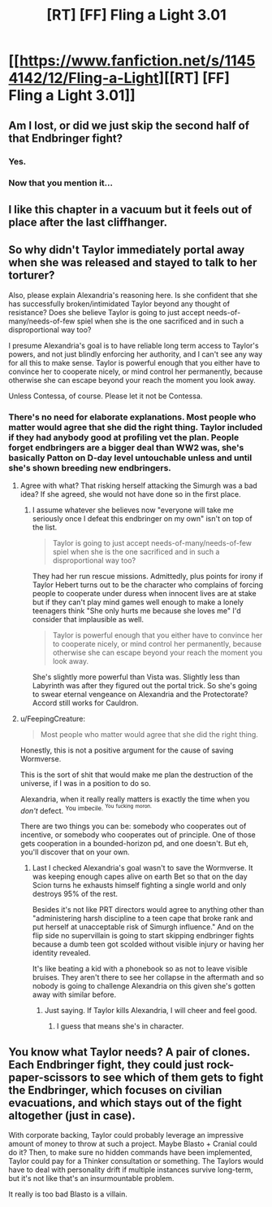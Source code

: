 #+TITLE: [RT] [FF] Fling a Light 3.01

* [[https://www.fanfiction.net/s/11454142/12/Fling-a-Light][[RT] [FF] Fling a Light 3.01]]
:PROPERTIES:
:Author: UltraRedSpectrum
:Score: 27
:DateUnix: 1510793632.0
:DateShort: 2017-Nov-16
:END:

** Am I lost, or did we just skip the second half of that Endbringer fight?
:PROPERTIES:
:Author: entropizer
:Score: 3
:DateUnix: 1510796490.0
:DateShort: 2017-Nov-16
:END:

*** Yes.
:PROPERTIES:
:Author: UltraRedSpectrum
:Score: 4
:DateUnix: 1510801041.0
:DateShort: 2017-Nov-16
:END:


*** Now that you mention it...
:PROPERTIES:
:Author: NotACauldronAgent
:Score: 2
:DateUnix: 1510800109.0
:DateShort: 2017-Nov-16
:END:


** I like this chapter in a vacuum but it feels out of place after the last cliffhanger.
:PROPERTIES:
:Author: absolute-black
:Score: 4
:DateUnix: 1510800435.0
:DateShort: 2017-Nov-16
:END:


** So why didn't Taylor immediately portal away when she was released and stayed to talk to her torturer?

Also, please explain Alexandria's reasoning here. Is she confident that she has successfully broken/intimidated Taylor beyond any thought of resistance? Does she believe Taylor is going to just accept needs-of-many/needs-of-few spiel when she is the one sacrificed and in such a disproportional way too?

I presume Alexandria's goal is to have reliable long term access to Taylor's powers, and not just blindly enforcing her authority, and I can't see any way for all this to make sense. Taylor is powerful enough that you either have to convince her to cooperate nicely, or mind control her permanently, because otherwise she can escape beyond your reach the moment you look away.

Unless Contessa, of course. Please let it not be Contessa.
:PROPERTIES:
:Author: eternal-potato
:Score: 4
:DateUnix: 1510833858.0
:DateShort: 2017-Nov-16
:END:

*** There's no need for elaborate explanations. Most people who matter would agree that she did the right thing. Taylor included if they had anybody good at profiling vet the plan. People forget endbringers are a bigger deal than WW2 was, she's basically Patton on D-day level untouchable unless and until she's shown breeding new endbringers.
:PROPERTIES:
:Author: i6i
:Score: 3
:DateUnix: 1510837117.0
:DateShort: 2017-Nov-16
:END:

**** Agree with what? That risking herself attacking the Simurgh was a bad idea? If she agreed, she would not have done so in the first place.
:PROPERTIES:
:Author: eternal-potato
:Score: 3
:DateUnix: 1510861378.0
:DateShort: 2017-Nov-16
:END:

***** I assume whatever she believes now "everyone will take me seriously once I defeat this endbringer on my own" isn't on top of the list.

#+begin_quote
  Taylor is going to just accept needs-of-many/needs-of-few spiel when she is the one sacrificed and in such a disproportional way too?
#+end_quote

They had her run rescue missions. Admittedly, plus points for irony if Taylor Hebert turns out to be the character who complains of forcing people to cooperate under duress when innocent lives are at stake but if they can't play mind games well enough to make a lonely teenagers think "She only hurts me because she loves me" I'd consider that implausible as well.

#+begin_quote
  Taylor is powerful enough that you either have to convince her to cooperate nicely, or mind control her permanently, because otherwise she can escape beyond your reach the moment you look away.
#+end_quote

She's slightly more powerful than Vista was. Slightly less than Labyrinth was after they figured out the portal trick. So she's going to swear eternal vengeance on Alexandria and the Protectorate? Accord still works for Cauldron.
:PROPERTIES:
:Author: i6i
:Score: 3
:DateUnix: 1510874714.0
:DateShort: 2017-Nov-17
:END:


**** u/FeepingCreature:
#+begin_quote
  Most people who matter would agree that she did the right thing.
#+end_quote

Honestly, this is not a positive argument for the cause of saving Wormverse.

This is the sort of shit that would make me plan the destruction of the universe, if I was in a position to do so.

Alexandria, when it really really matters is exactly the time when you /don't/ defect. ^{You} ^{imbecile.} ^{^{You}} ^{^{fucking}} ^{^{moron.}}

There are two things you can be: somebody who cooperates out of incentive, or somebody who cooperates out of principle. One of those gets cooperation in a bounded-horizon pd, and one doesn't. But eh, you'll discover that on your own.
:PROPERTIES:
:Author: FeepingCreature
:Score: 3
:DateUnix: 1510944544.0
:DateShort: 2017-Nov-17
:END:

***** Last I checked Alexandria's goal wasn't to save the Wormverse. It was keeping enough capes alive on earth Bet so that on the day Scion turns he exhausts himself fighting a single world and only destroys 95% of the rest.

Besides it's not like PRT directors would agree to anything other than "administering harsh discipline to a teen cape that broke rank and put herself at unacceptable risk of Simurgh influence." And on the flip side no supervillain is going to start skipping endbringer fights because a dumb teen got scolded without visible injury or having her identity revealed.

It's like beating a kid with a phonebook so as not to leave visible bruises. They aren't there to see her collapse in the aftermath and so nobody is going to challenge Alexandria on this given she's gotten away with similar before.
:PROPERTIES:
:Author: i6i
:Score: 2
:DateUnix: 1510947770.0
:DateShort: 2017-Nov-17
:END:

****** Just saying. If Taylor kills Alexandria, I will cheer and feel good.
:PROPERTIES:
:Author: FeepingCreature
:Score: 1
:DateUnix: 1510953232.0
:DateShort: 2017-Nov-18
:END:

******* I guess that means she's in character.
:PROPERTIES:
:Author: i6i
:Score: 3
:DateUnix: 1510955492.0
:DateShort: 2017-Nov-18
:END:


** You know what Taylor needs? A pair of clones. Each Endbringer fight, they could just rock-paper-scissors to see which of them gets to fight the Endbringer, which focuses on civilian evacuations, and which stays out of the fight altogether (just in case).

With corporate backing, Taylor could probably leverage an impressive amount of money to throw at such a project. Maybe Blasto + Cranial could do it? Then, to make sure no hidden commands have been implemented, Taylor could pay for a Thinker consultation or something. The Taylors would have to deal with personality drift if multiple instances survive long-term, but it's not like that's an insurmountable problem.

It really is too bad Blasto is a villain.
:PROPERTIES:
:Author: Mellow_Fellow_
:Score: 3
:DateUnix: 1510855570.0
:DateShort: 2017-Nov-16
:END:
